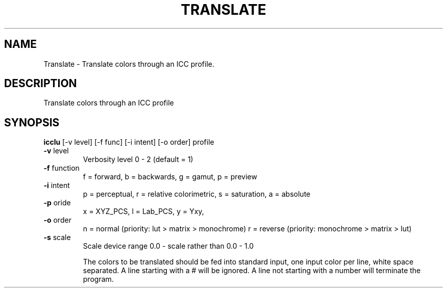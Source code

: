 .\" DO NOT MODIFY THIS FILE!  It was generated by help2man 1.44.1.
.TH TRANSLATE "1" "September 2014" "icclu" "User Commands"
.SH NAME
Translate \- Translate colors through an ICC profile.
.SH DESCRIPTION
Translate colors through an ICC profile
.SH SYNOPSIS
.B icclu
.RB [\-v\ level]\ [\-f\ func]\ [\-i\ intent]\ [\-o\ order]\ profile
.TP
\fB\-v\fR level
Verbosity level 0 \- 2 (default = 1)
.TP
\fB\-f\fR function
f = forward, b = backwards, g = gamut, p = preview
.TP
\fB\-i\fR intent
p = perceptual, r = relative colorimetric,
s = saturation, a = absolute
.TP
\fB\-p\fR oride
x = XYZ_PCS, l = Lab_PCS, y = Yxy,
.TP
\fB\-o\fR order
n = normal (priority: lut > matrix > monochrome)
r = reverse (priority: monochrome > matrix > lut)
.TP
\fB\-s\fR scale
Scale device range 0.0 \- scale rather than 0.0 \- 1.0
.IP
The colors to be translated should be fed into standard input,
one input color per line, white space separated.
A line starting with a # will be ignored.
A line not starting with a number will terminate the program.
